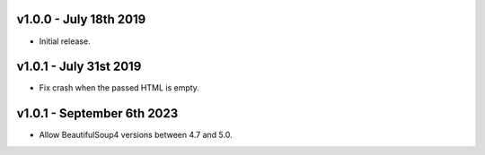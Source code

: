v1.0.0 - July 18th 2019
+++++++++++++++++++++++

- Initial release.


v1.0.1 - July 31st 2019
+++++++++++++++++++++++

- Fix crash when the passed HTML is empty.


v1.0.1 - September 6th 2023
+++++++++++++++++++++++++++

- Allow BeautifulSoup4 versions between 4.7 and 5.0.
